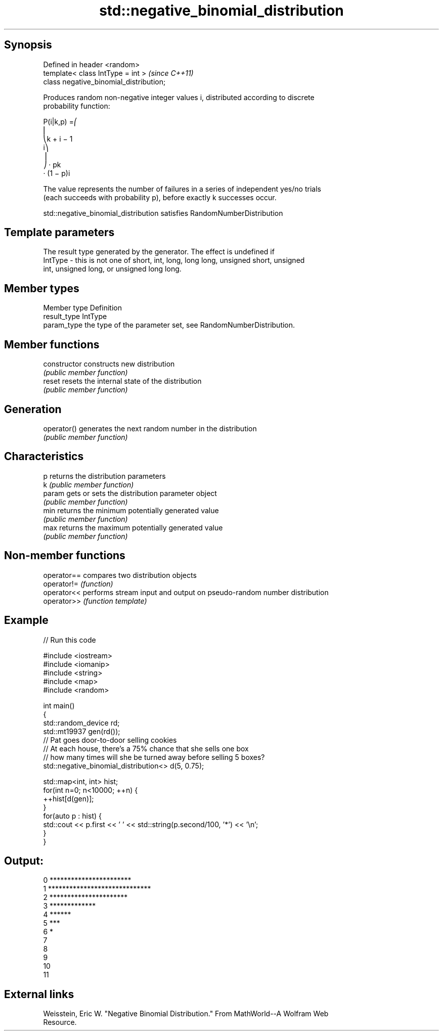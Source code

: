 .TH std::negative_binomial_distribution 3 "Sep  4 2015" "2.0 | http://cppreference.com" "C++ Standard Libary"
.SH Synopsis
   Defined in header <random>
   template< class IntType = int >        \fI(since C++11)\fP
   class negative_binomial_distribution;

   Produces random non-negative integer values i, distributed according to discrete
   probability function:

           P(i|k,p) =⎛
           ⎜
           ⎝k + i − 1
           i⎞
           ⎟
           ⎠ · pk
           · (1 − p)i

   The value represents the number of failures in a series of independent yes/no trials
   (each succeeds with probability p), before exactly k successes occur.

   std::negative_binomial_distribution satisfies RandomNumberDistribution

.SH Template parameters

             The result type generated by the generator. The effect is undefined if
   IntType - this is not one of short, int, long, long long, unsigned short, unsigned
             int, unsigned long, or unsigned long long.

.SH Member types

   Member type Definition
   result_type IntType
   param_type  the type of the parameter set, see RandomNumberDistribution.

.SH Member functions

   constructor   constructs new distribution
                 \fI(public member function)\fP
   reset         resets the internal state of the distribution
                 \fI(public member function)\fP
.SH Generation
   operator()    generates the next random number in the distribution
                 \fI(public member function)\fP
.SH Characteristics
   p             returns the distribution parameters
   k             \fI(public member function)\fP
   param         gets or sets the distribution parameter object
                 \fI(public member function)\fP
   min           returns the minimum potentially generated value
                 \fI(public member function)\fP
   max           returns the maximum potentially generated value
                 \fI(public member function)\fP

.SH Non-member functions

   operator== compares two distribution objects
   operator!= \fI(function)\fP
   operator<< performs stream input and output on pseudo-random number distribution
   operator>> \fI(function template)\fP

.SH Example

   
// Run this code

 #include <iostream>
 #include <iomanip>
 #include <string>
 #include <map>
 #include <random>

 int main()
 {
     std::random_device rd;
     std::mt19937 gen(rd());
     // Pat goes door-to-door selling cookies
     // At each house, there's a 75% chance that she sells one box
     // how many times will she be turned away before selling 5 boxes?
     std::negative_binomial_distribution<> d(5, 0.75);

     std::map<int, int> hist;
     for(int n=0; n<10000; ++n) {
         ++hist[d(gen)];
     }
     for(auto p : hist) {
         std::cout  << p.first << ' ' << std::string(p.second/100, '*') << '\\n';
     }
 }

.SH Output:

 0 ***********************
 1 *****************************
 2 **********************
 3 *************
 4 ******
 5 ***
 6 *
 7
 8
 9
 10
 11

.SH External links

   Weisstein, Eric W. "Negative Binomial Distribution." From MathWorld--A Wolfram Web
   Resource.
